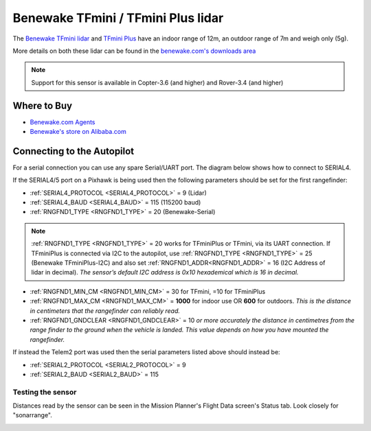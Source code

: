 .. _common-benewake-tfmini-lidar:

===================================
Benewake TFmini / TFmini Plus lidar
===================================

The `Benewake TFmini lidar <http://en.benewake.com/product/detail/5c345e26e5b3a844c472329c.html>`__ and `TFmini Plus <http://en.benewake.com/product/detail/5c345cd0e5b3a844c472329b.html>`__ have an indoor range of 12m, an outdoor range of 7m and weigh only (5g).

More details on both these lidar can be found in the `benewake.com's downloads area <http://en.benewake.com/download>`__

.. image:: ../../../images/benewake-tfmini-topimage.jpg

.. note::

   Support for this sensor is available in Copter-3.6 (and higher) and Rover-3.4 (and higher)

Where to Buy
------------

- `Benewake.com Agents <http://en.benewake.com/news/detail/602f56204d839408076b62a3.html>`__
- `Benewake's store on Alibaba.com <https://beixingguangzi.en.alibaba.com/>`__

Connecting to the Autopilot
-----------------------------------

For a serial connection you can use any spare Serial/UART port.  The diagram below shows how to connect to SERIAL4.

.. image:: ../../../images/benewake-tfmini-pixhawk.png

If the SERIAL4/5 port on a Pixhawk is being used then the following parameters should be set for the first rangefinder:

-  :ref:`SERIAL4_PROTOCOL <SERIAL4_PROTOCOL>` = 9 (Lidar)
-  :ref:`SERIAL4_BAUD <SERIAL4_BAUD>` = 115 (115200 baud)
-  :ref:`RNGFND1_TYPE <RNGFND1_TYPE>` = 20 (Benewake-Serial)

.. note:: :ref:`RNGFND1_TYPE <RNGFND1_TYPE>` = 20 works for TFminiPlus or TFmini, via its UART connection. If TFminiPlus is connected via I2C to the autopilot, use :ref:`RNGFND1_TYPE <RNGFND1_TYPE>` = 25 (Benewake TFminiPlus-I2C) and also set :ref:`RNGFND1_ADDR<RNGFND1_ADDR>` = 16 (I2C Address of lidar in decimal). *The sensor’s default I2C address is 0x10 hexademical which is 16 in decimal.* 

-  :ref:`RNGFND1_MIN_CM <RNGFND1_MIN_CM>` = 30 for TFmini, =10 for TFminiPlus
-  :ref:`RNGFND1_MAX_CM <RNGFND1_MAX_CM>` = **1000** for indoor use OR **600** for outdoors.  *This is the distance in centimeters that the rangefinder can reliably read.*
-  :ref:`RNGFND1_GNDCLEAR <RNGFND1_GNDCLEAR>` = 10 *or more accurately the distance in centimetres from the range finder to the ground when the vehicle is landed.  This value depends on how you have mounted the rangefinder.*

If instead the Telem2 port was used then the serial parameters listed above should instead be:

-  :ref:`SERIAL2_PROTOCOL <SERIAL2_PROTOCOL>` = 9
-  :ref:`SERIAL2_BAUD <SERIAL2_BAUD>` = 115

Testing the sensor
==================

Distances read by the sensor can be seen in the Mission Planner's Flight
Data screen's Status tab. Look closely for "sonarrange".

.. image:: ../../../images/mp_rangefinder_lidarlite_testing.jpg
    :target: ../_images/mp_rangefinder_lidarlite_testing.jpg
